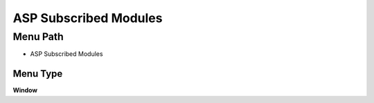 
.. _functional-guide/menu/menu-asp-subscribed-modules:

======================
ASP Subscribed Modules
======================


Menu Path
=========


* ASP Subscribed Modules

Menu Type
---------
\ **Window**\ 


.. seealso::
    :ref:`functional-guide/window/window-asp-subscribed-modules`
